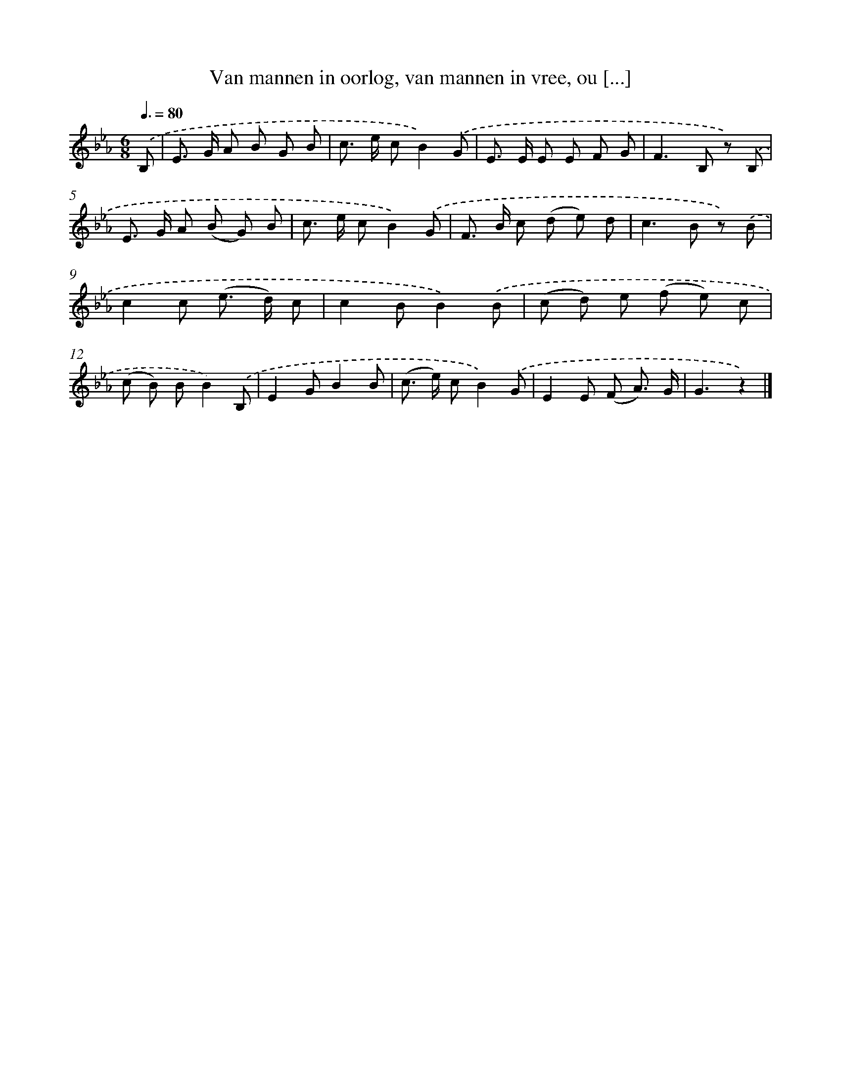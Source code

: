 X: 5370
T: Van mannen in oorlog, van mannen in vree, ou [...]
%%abc-version 2.0
%%abcx-abcm2ps-target-version 5.9.1 (29 Sep 2008)
%%abc-creator hum2abc beta
%%abcx-conversion-date 2018/11/01 14:36:18
%%humdrum-veritas 3521217848
%%humdrum-veritas-data 3559746811
%%continueall 1
%%barnumbers 0
L: 1/8
M: 6/8
Q: 3/8=80
K: Eb clef=treble
.('B, [I:setbarnb 1]|
E> G A B G B |
c> e cB2).('G |
E> E E E F G |
F2>B,2 z) .('B, |
E> G A (B G) B |
c> e cB2).('G |
F> B c (d e) d |
c2>B2 z) .('B |
c2c (e> d) c |
c2BB2).('B |
(c d) e (f e) c |
(c B) BB2).('B, |
E2GB2B |
(c> e) cB2).('G |
E2E (F A3/) G/ |
G3z2) |]
